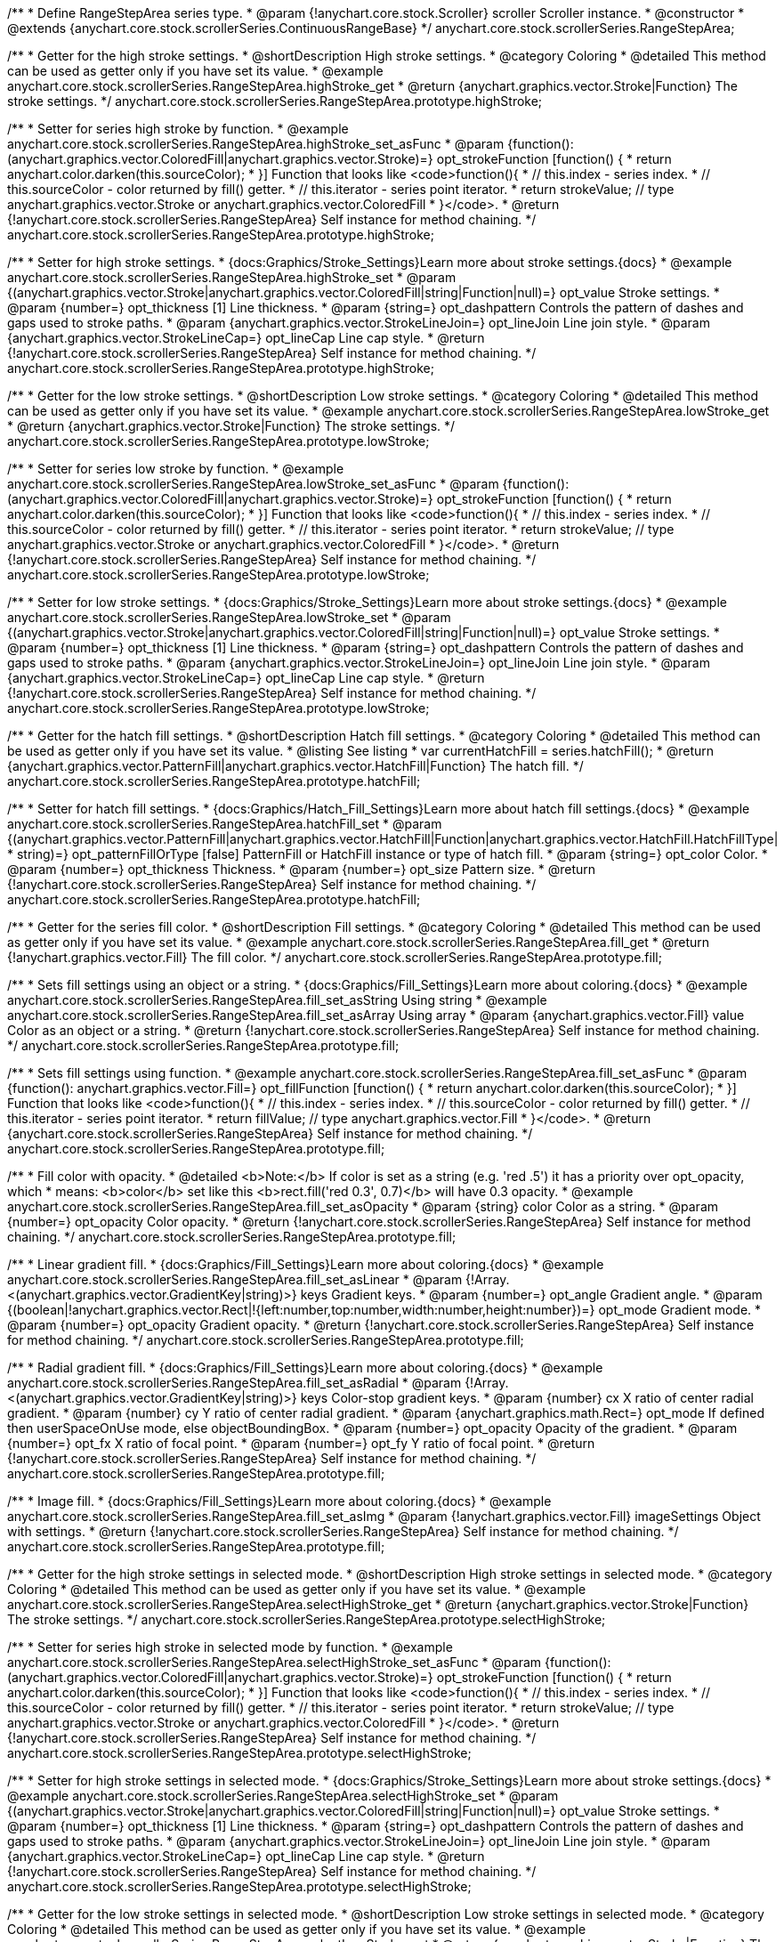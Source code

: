 /**
 * Define RangeStepArea series type.
 * @param {!anychart.core.stock.Scroller} scroller Scroller instance.
 * @constructor
 * @extends {anychart.core.stock.scrollerSeries.ContinuousRangeBase}
 */
anychart.core.stock.scrollerSeries.RangeStepArea;


//----------------------------------------------------------------------------------------------------------------------
//
//  anychart.core.stock.scrollerSeries.RangeStepArea.prototype.highStroke
//
//----------------------------------------------------------------------------------------------------------------------

/**
 * Getter for the high stroke settings.
 * @shortDescription High stroke settings.
 * @category Coloring
 * @detailed This method can be used as getter only if you have set its value.
 * @example anychart.core.stock.scrollerSeries.RangeStepArea.highStroke_get
 * @return {anychart.graphics.vector.Stroke|Function} The stroke settings.
 */
anychart.core.stock.scrollerSeries.RangeStepArea.prototype.highStroke;

/**
 * Setter for series high stroke by function.
 * @example anychart.core.stock.scrollerSeries.RangeStepArea.highStroke_set_asFunc
 * @param {function():(anychart.graphics.vector.ColoredFill|anychart.graphics.vector.Stroke)=} opt_strokeFunction [function() {
 *  return anychart.color.darken(this.sourceColor);
 * }] Function that looks like <code>function(){
 *    // this.index - series index.
 *    // this.sourceColor - color returned by fill() getter.
 *    // this.iterator - series point iterator.
 *    return strokeValue; // type anychart.graphics.vector.Stroke or anychart.graphics.vector.ColoredFill
 * }</code>.
 * @return {!anychart.core.stock.scrollerSeries.RangeStepArea} Self instance for method chaining.
 */
anychart.core.stock.scrollerSeries.RangeStepArea.prototype.highStroke;

/**
 * Setter for high stroke settings.
 * {docs:Graphics/Stroke_Settings}Learn more about stroke settings.{docs}
 * @example anychart.core.stock.scrollerSeries.RangeStepArea.highStroke_set
 * @param {(anychart.graphics.vector.Stroke|anychart.graphics.vector.ColoredFill|string|Function|null)=} opt_value Stroke settings.
 * @param {number=} opt_thickness [1] Line thickness.
 * @param {string=} opt_dashpattern Controls the pattern of dashes and gaps used to stroke paths.
 * @param {anychart.graphics.vector.StrokeLineJoin=} opt_lineJoin Line join style.
 * @param {anychart.graphics.vector.StrokeLineCap=} opt_lineCap Line cap style.
 * @return {!anychart.core.stock.scrollerSeries.RangeStepArea} Self instance for method chaining.
 */
anychart.core.stock.scrollerSeries.RangeStepArea.prototype.highStroke;


//----------------------------------------------------------------------------------------------------------------------
//
//  anychart.core.stock.scrollerSeries.RangeStepArea.prototype.lowStroke
//
//----------------------------------------------------------------------------------------------------------------------

/**
 * Getter for the low stroke settings.
 * @shortDescription Low stroke settings.
 * @category Coloring
 * @detailed This method can be used as getter only if you have set its value.
 * @example anychart.core.stock.scrollerSeries.RangeStepArea.lowStroke_get
 * @return {anychart.graphics.vector.Stroke|Function} The stroke settings.
 */
anychart.core.stock.scrollerSeries.RangeStepArea.prototype.lowStroke;

/**
 * Setter for series low stroke by function.
 * @example anychart.core.stock.scrollerSeries.RangeStepArea.lowStroke_set_asFunc
 * @param {function():(anychart.graphics.vector.ColoredFill|anychart.graphics.vector.Stroke)=} opt_strokeFunction [function() {
 *  return anychart.color.darken(this.sourceColor);
 * }] Function that looks like <code>function(){
 *    // this.index - series index.
 *    // this.sourceColor - color returned by fill() getter.
 *    // this.iterator - series point iterator.
 *    return strokeValue; // type anychart.graphics.vector.Stroke or anychart.graphics.vector.ColoredFill
 * }</code>.
 * @return {!anychart.core.stock.scrollerSeries.RangeStepArea} Self instance for method chaining.
 */
anychart.core.stock.scrollerSeries.RangeStepArea.prototype.lowStroke;

/**
 * Setter for low stroke settings.
 * {docs:Graphics/Stroke_Settings}Learn more about stroke settings.{docs}
 * @example anychart.core.stock.scrollerSeries.RangeStepArea.lowStroke_set
 * @param {(anychart.graphics.vector.Stroke|anychart.graphics.vector.ColoredFill|string|Function|null)=} opt_value Stroke settings.
 * @param {number=} opt_thickness [1] Line thickness.
 * @param {string=} opt_dashpattern Controls the pattern of dashes and gaps used to stroke paths.
 * @param {anychart.graphics.vector.StrokeLineJoin=} opt_lineJoin Line join style.
 * @param {anychart.graphics.vector.StrokeLineCap=} opt_lineCap Line cap style.
 * @return {!anychart.core.stock.scrollerSeries.RangeStepArea} Self instance for method chaining.
 */
anychart.core.stock.scrollerSeries.RangeStepArea.prototype.lowStroke;


//----------------------------------------------------------------------------------------------------------------------
//
//  anychart.core.stock.scrollerSeries.RangeStepArea.prototype.hatchFill
//
//----------------------------------------------------------------------------------------------------------------------

/**
 * Getter for the hatch fill settings.
 * @shortDescription Hatch fill settings.
 * @category Coloring
 * @detailed This method can be used as getter only if you have set its value.
 * @listing See listing
 * var currentHatchFill = series.hatchFill();
 * @return {anychart.graphics.vector.PatternFill|anychart.graphics.vector.HatchFill|Function} The hatch fill.
 */
anychart.core.stock.scrollerSeries.RangeStepArea.prototype.hatchFill;

/**
 * Setter for hatch fill settings.
 * {docs:Graphics/Hatch_Fill_Settings}Learn more about hatch fill settings.{docs}
 * @example anychart.core.stock.scrollerSeries.RangeStepArea.hatchFill_set
 * @param {(anychart.graphics.vector.PatternFill|anychart.graphics.vector.HatchFill|Function|anychart.graphics.vector.HatchFill.HatchFillType|
 * string)=} opt_patternFillOrType [false] PatternFill or HatchFill instance or type of hatch fill.
 * @param {string=} opt_color Color.
 * @param {number=} opt_thickness Thickness.
 * @param {number=} opt_size Pattern size.
 * @return {!anychart.core.stock.scrollerSeries.RangeStepArea} Self instance for method chaining.
 */
anychart.core.stock.scrollerSeries.RangeStepArea.prototype.hatchFill;


//----------------------------------------------------------------------------------------------------------------------
//
//  anychart.core.stock.scrollerSeries.RangeStepArea.prototype.fill
//
//----------------------------------------------------------------------------------------------------------------------

/**
 * Getter for the series fill color.
 * @shortDescription Fill settings.
 * @category Coloring
 * @detailed This method can be used as getter only if you have set its value.
 * @example anychart.core.stock.scrollerSeries.RangeStepArea.fill_get
 * @return {!anychart.graphics.vector.Fill} The fill color.
 */
anychart.core.stock.scrollerSeries.RangeStepArea.prototype.fill;

/**
 * Sets fill settings using an object or a string.
 * {docs:Graphics/Fill_Settings}Learn more about coloring.{docs}
 * @example anychart.core.stock.scrollerSeries.RangeStepArea.fill_set_asString Using string
 * @example anychart.core.stock.scrollerSeries.RangeStepArea.fill_set_asArray Using array
 * @param {anychart.graphics.vector.Fill} value Color as an object or a string.
 * @return {!anychart.core.stock.scrollerSeries.RangeStepArea} Self instance for method chaining.
 */
anychart.core.stock.scrollerSeries.RangeStepArea.prototype.fill;

/**
 * Sets fill settings using function.
 * @example anychart.core.stock.scrollerSeries.RangeStepArea.fill_set_asFunc
 * @param {function(): anychart.graphics.vector.Fill=} opt_fillFunction [function() {
 *  return anychart.color.darken(this.sourceColor);
 * }] Function that looks like <code>function(){
 *    // this.index - series index.
 *    // this.sourceColor - color returned by fill() getter.
 *    // this.iterator - series point iterator.
 *    return fillValue; // type anychart.graphics.vector.Fill
 * }</code>.
 * @return {anychart.core.stock.scrollerSeries.RangeStepArea} Self instance for method chaining.
 */
anychart.core.stock.scrollerSeries.RangeStepArea.prototype.fill;

/**
 * Fill color with opacity.
 * @detailed <b>Note:</b> If color is set as a string (e.g. 'red .5') it has a priority over opt_opacity, which
 * means: <b>color</b> set like this <b>rect.fill('red 0.3', 0.7)</b> will have 0.3 opacity.
 * @example anychart.core.stock.scrollerSeries.RangeStepArea.fill_set_asOpacity
 * @param {string} color Color as a string.
 * @param {number=} opt_opacity Color opacity.
 * @return {!anychart.core.stock.scrollerSeries.RangeStepArea} Self instance for method chaining.
 */
anychart.core.stock.scrollerSeries.RangeStepArea.prototype.fill;

/**
 * Linear gradient fill.
 * {docs:Graphics/Fill_Settings}Learn more about coloring.{docs}
 * @example anychart.core.stock.scrollerSeries.RangeStepArea.fill_set_asLinear
 * @param {!Array.<(anychart.graphics.vector.GradientKey|string)>} keys Gradient keys.
 * @param {number=} opt_angle Gradient angle.
 * @param {(boolean|!anychart.graphics.vector.Rect|!{left:number,top:number,width:number,height:number})=} opt_mode Gradient mode.
 * @param {number=} opt_opacity Gradient opacity.
 * @return {!anychart.core.stock.scrollerSeries.RangeStepArea} Self instance for method chaining.
 */
anychart.core.stock.scrollerSeries.RangeStepArea.prototype.fill;

/**
 * Radial gradient fill.
 * {docs:Graphics/Fill_Settings}Learn more about coloring.{docs}
 * @example anychart.core.stock.scrollerSeries.RangeStepArea.fill_set_asRadial
 * @param {!Array.<(anychart.graphics.vector.GradientKey|string)>} keys Color-stop gradient keys.
 * @param {number} cx X ratio of center radial gradient.
 * @param {number} cy Y ratio of center radial gradient.
 * @param {anychart.graphics.math.Rect=} opt_mode If defined then userSpaceOnUse mode, else objectBoundingBox.
 * @param {number=} opt_opacity Opacity of the gradient.
 * @param {number=} opt_fx X ratio of focal point.
 * @param {number=} opt_fy Y ratio of focal point.
 * @return {!anychart.core.stock.scrollerSeries.RangeStepArea} Self instance for method chaining.
 */
anychart.core.stock.scrollerSeries.RangeStepArea.prototype.fill;

/**
 * Image fill.
 * {docs:Graphics/Fill_Settings}Learn more about coloring.{docs}
 * @example anychart.core.stock.scrollerSeries.RangeStepArea.fill_set_asImg
 * @param {!anychart.graphics.vector.Fill} imageSettings Object with settings.
 * @return {!anychart.core.stock.scrollerSeries.RangeStepArea} Self instance for method chaining.
 */
anychart.core.stock.scrollerSeries.RangeStepArea.prototype.fill;


//----------------------------------------------------------------------------------------------------------------------
//
//  anychart.core.stock.scrollerSeries.RangeStepArea.prototype.selectHighStroke
//
//----------------------------------------------------------------------------------------------------------------------

/**
 * Getter for the high stroke settings in selected mode.
 * @shortDescription High stroke settings in selected mode.
 * @category Coloring
 * @detailed This method can be used as getter only if you have set its value.
 * @example anychart.core.stock.scrollerSeries.RangeStepArea.selectHighStroke_get
 * @return {anychart.graphics.vector.Stroke|Function} The stroke settings.
 */
anychart.core.stock.scrollerSeries.RangeStepArea.prototype.selectHighStroke;

/**
 * Setter for series high stroke in selected mode by function.
 * @example anychart.core.stock.scrollerSeries.RangeStepArea.selectHighStroke_set_asFunc
 * @param {function():(anychart.graphics.vector.ColoredFill|anychart.graphics.vector.Stroke)=} opt_strokeFunction [function() {
 *  return anychart.color.darken(this.sourceColor);
 * }] Function that looks like <code>function(){
 *    // this.index - series index.
 *    // this.sourceColor - color returned by fill() getter.
 *    // this.iterator - series point iterator.
 *    return strokeValue; // type anychart.graphics.vector.Stroke or anychart.graphics.vector.ColoredFill
 * }</code>.
 * @return {!anychart.core.stock.scrollerSeries.RangeStepArea} Self instance for method chaining.
 */
anychart.core.stock.scrollerSeries.RangeStepArea.prototype.selectHighStroke;

/**
 * Setter for high stroke settings in selected mode.
 * {docs:Graphics/Stroke_Settings}Learn more about stroke settings.{docs}
 * @example anychart.core.stock.scrollerSeries.RangeStepArea.selectHighStroke_set
 * @param {(anychart.graphics.vector.Stroke|anychart.graphics.vector.ColoredFill|string|Function|null)=} opt_value Stroke settings.
 * @param {number=} opt_thickness [1] Line thickness.
 * @param {string=} opt_dashpattern Controls the pattern of dashes and gaps used to stroke paths.
 * @param {anychart.graphics.vector.StrokeLineJoin=} opt_lineJoin Line join style.
 * @param {anychart.graphics.vector.StrokeLineCap=} opt_lineCap Line cap style.
 * @return {!anychart.core.stock.scrollerSeries.RangeStepArea} Self instance for method chaining.
 */
anychart.core.stock.scrollerSeries.RangeStepArea.prototype.selectHighStroke;


//----------------------------------------------------------------------------------------------------------------------
//
//  anychart.core.stock.scrollerSeries.RangeStepArea.prototype.selectLowStroke
//
//----------------------------------------------------------------------------------------------------------------------

/**
 * Getter for the low stroke settings in selected mode.
 * @shortDescription Low stroke settings in selected mode.
 * @category Coloring
 * @detailed This method can be used as getter only if you have set its value.
 * @example anychart.core.stock.scrollerSeries.RangeStepArea.selectLowStroke_get
 * @return {anychart.graphics.vector.Stroke|Function} The stroke settings.
 */
anychart.core.stock.scrollerSeries.RangeStepArea.prototype.selectLowStroke;

/**
 * Setter for series low stroke in selected mode by function.
 * @example anychart.core.stock.scrollerSeries.RangeStepArea.selectLowStroke_set_asFunc
 * @param {function():(anychart.graphics.vector.ColoredFill|anychart.graphics.vector.Stroke)=} opt_strokeFunction [function() {
 *  return anychart.color.darken(this.sourceColor);
 * }] Function that looks like <code>function(){
 *    // this.index - series index.
 *    // this.sourceColor - color returned by fill() getter.
 *    // this.iterator - series point iterator.
 *    return strokeValue; // type anychart.graphics.vector.Stroke or anychart.graphics.vector.ColoredFill
 * }</code>.
 * @return {!anychart.core.stock.scrollerSeries.RangeStepArea} Self instance for method chaining.
 */
anychart.core.stock.scrollerSeries.RangeStepArea.prototype.selectLowStroke;

/**
 * Setter for low stroke settings in selected mode.
 * {docs:Graphics/Stroke_Settings}Learn more about stroke settings.{docs}
 * @example anychart.core.stock.scrollerSeries.RangeStepArea.selectLowStroke_set
 * @param {(anychart.graphics.vector.Stroke|anychart.graphics.vector.ColoredFill|string|Function|null)=} opt_value Stroke settings.
 * @param {number=} opt_thickness [1] Line thickness.
 * @param {string=} opt_dashpattern Controls the pattern of dashes and gaps used to stroke paths.
 * @param {anychart.graphics.vector.StrokeLineJoin=} opt_lineJoin Line join style.
 * @param {anychart.graphics.vector.StrokeLineCap=} opt_lineCap Line cap style.
 * @return {!anychart.core.stock.scrollerSeries.RangeStepArea} Self instance for method chaining.
 */
anychart.core.stock.scrollerSeries.RangeStepArea.prototype.selectLowStroke;


//----------------------------------------------------------------------------------------------------------------------
//
//  anychart.core.stock.scrollerSeries.RangeStepArea.prototype.selectHatchFill
//
//----------------------------------------------------------------------------------------------------------------------

/**
 * Getter for the hatch fill settings in selected mode.
 * @shortDescription Hatch fill settings in selected mode.
 * @category Coloring
 * @detailed This method can be used as getter only if you have set its value.
 * @listing See listing
 * var currentSelectHatchFill = series.selectHatchFill();
 * @return {anychart.graphics.vector.PatternFill|anychart.graphics.vector.HatchFill|Function} The hatch fill.
 */
anychart.core.stock.scrollerSeries.RangeStepArea.prototype.selectHatchFill;

/**
 * Setter for hatch fill settings in selected mode.
 * {docs:Graphics/Hatch_Fill_Settings}Learn more about hatch fill settings.{docs}
 * @example anychart.core.stock.scrollerSeries.RangeStepArea.selectHatchFill_set
 * @param {(anychart.graphics.vector.PatternFill|anychart.graphics.vector.HatchFill|Function|anychart.graphics.vector.HatchFill.HatchFillType|
 * string)=} opt_patternFillOrType [false] PatternFill or HatchFill instance or type of hatch fill.
 * @param {string=} opt_color Color.
 * @param {number=} opt_thickness Thickness.
 * @param {number=} opt_size Pattern size.
 * @return {!anychart.core.stock.scrollerSeries.RangeStepArea} Self instance for method chaining.
 */
anychart.core.stock.scrollerSeries.RangeStepArea.prototype.selectHatchFill;


//----------------------------------------------------------------------------------------------------------------------
//
//  anychart.core.stock.scrollerSeries.RangeStepArea.prototype.selectFill
//
//----------------------------------------------------------------------------------------------------------------------

/**
 * Getter for the series fill color in selected mode.
 * @shortDescription Fill settings in selected mode.
 * @category Coloring
 * @detailed This method can be used as getter only if you have set its value.
 * @example anychart.core.stock.scrollerSeries.RangeStepArea.selectFill_get
 * @return {!anychart.graphics.vector.Fill} The fill color.
 */
anychart.core.stock.scrollerSeries.RangeStepArea.prototype.selectFill;

/**
 * Sets fill settings in selected mode using an array or a string.
 * {docs:Graphics/Fill_Settings}Learn more about coloring.{docs}
 * @example anychart.core.stock.scrollerSeries.RangeStepArea.selectFill_set_asString Using string
 * @example anychart.core.stock.scrollerSeries.RangeStepArea.selectFill_set_asArray Using array
 * @param {anychart.graphics.vector.Fill} value Color as an object or a string.
 * @return {!anychart.core.stock.scrollerSeries.RangeStepArea} Self instance for method chaining.
 */
anychart.core.stock.scrollerSeries.RangeStepArea.prototype.selectFill;

/**
 * Sets fill settings in selected mode using function.
 * @example anychart.core.stock.scrollerSeries.RangeStepArea.selectFill_set_asFunc
 * @param {function(): anychart.graphics.vector.Fill=} opt_fillFunction [function() {
 *  return anychart.color.darken(this.sourceColor);
 * }] Function that looks like <code>function(){
 *    // this.index - series index.
 *    // this.sourceColor - color returned by fill() getter.
 *    // this.iterator - series point iterator.
 *    return fillValue; // type anychart.graphics.vector.Fill
 * }</code>.
 * @return {anychart.core.stock.scrollerSeries.RangeStepArea} Self instance for method chaining.
 */
anychart.core.stock.scrollerSeries.RangeStepArea.prototype.selectFill;

/**
 * Fill color in selected mode with opacity.
 * @detailed <b>Note:</b> If color is set as a string (e.g. 'red .5') it has a priority over opt_opacity, which
 * means: <b>color</b> set like this <b>rect.fill('red 0.3', 0.7)</b> will have 0.3 opacity.
 * @example anychart.core.stock.scrollerSeries.RangeStepArea.selectFill_set_asOpacity
 * @param {string} color Color as a string.
 * @param {number=} opt_opacity Color opacity.
 * @return {!anychart.core.stock.scrollerSeries.RangeStepArea} Self instance for method chaining.
 */
anychart.core.stock.scrollerSeries.RangeStepArea.prototype.selectFill;

/**
 * Linear gradient fill in selected mode.
 * {docs:Graphics/Fill_Settings}Learn more about coloring.{docs}
 * @example anychart.core.stock.scrollerSeries.RangeStepArea.selectFill_set_asLinear
 * @param {!Array.<(anychart.graphics.vector.GradientKey|string)>} keys Gradient keys.
 * @param {number=} opt_angle Gradient angle.
 * @param {(boolean|!anychart.graphics.vector.Rect|!{left:number,top:number,width:number,height:number})=} opt_mode Gradient mode.
 * @param {number=} opt_opacity Gradient opacity.
 * @return {!anychart.core.stock.scrollerSeries.RangeStepArea} Self instance for method chaining.
 */
anychart.core.stock.scrollerSeries.RangeStepArea.prototype.selectFill;

/**
 * Radial gradient fill in selected mode.
 * {docs:Graphics/Fill_Settings}Learn more about coloring.{docs}
 * @example anychart.core.stock.scrollerSeries.RangeStepArea.selectFill_set_asRadial
 * @param {!Array.<(anychart.graphics.vector.GradientKey|string)>} keys Color-stop gradient keys.
 * @param {number} cx X ratio of center radial gradient.
 * @param {number} cy Y ratio of center radial gradient.
 * @param {anychart.graphics.math.Rect=} opt_mode If defined then userSpaceOnUse mode, else objectBoundingBox.
 * @param {number=} opt_opacity Opacity of the gradient.
 * @param {number=} opt_fx X ratio of focal point.
 * @param {number=} opt_fy Y ratio of focal point.
 * @return {!anychart.core.stock.scrollerSeries.RangeStepArea} Self instance for method chaining.
 */
anychart.core.stock.scrollerSeries.RangeStepArea.prototype.selectFill;

/**
 * Image fill in selected mode.
 * {docs:Graphics/Fill_Settings}Learn more about coloring.{docs}
 * @example anychart.core.stock.scrollerSeries.RangeStepArea.selectFill_set_asImg
 * @param {!anychart.graphics.vector.Fill} imageSettings Object with settings.
 * @return {!anychart.core.stock.scrollerSeries.RangeStepArea} Self instance for method chaining.
 */
anychart.core.stock.scrollerSeries.RangeStepArea.prototype.selectFill;

/** @inheritDoc */
anychart.core.stock.scrollerSeries.RangeStepArea.prototype.connectMissingPoints;

/** @inheritDoc */
anychart.core.stock.scrollerSeries.RangeStepArea.prototype.xPointPosition;

/** @inheritDoc */
anychart.core.stock.scrollerSeries.RangeStepArea.prototype.clip;

/** @inheritDoc */
anychart.core.stock.scrollerSeries.RangeStepArea.prototype.xScale;

/** @inheritDoc */
anychart.core.stock.scrollerSeries.RangeStepArea.prototype.yScale;

/** @inheritDoc */
anychart.core.stock.scrollerSeries.RangeStepArea.prototype.error;

/** @inheritDoc */
anychart.core.stock.scrollerSeries.RangeStepArea.prototype.data;

/** @inheritDoc */
anychart.core.stock.scrollerSeries.RangeStepArea.prototype.meta;

/** @inheritDoc */
anychart.core.stock.scrollerSeries.RangeStepArea.prototype.name;

/** @inheritDoc */
anychart.core.stock.scrollerSeries.RangeStepArea.prototype.tooltip;

/** @inheritDoc */
anychart.core.stock.scrollerSeries.RangeStepArea.prototype.legendItem;

/** @inheritDoc */
anychart.core.stock.scrollerSeries.RangeStepArea.prototype.color;

/** @inheritDoc */
anychart.core.stock.scrollerSeries.RangeStepArea.prototype.hover;

/** @inheritDoc */
anychart.core.stock.scrollerSeries.RangeStepArea.prototype.unhover;

/** @inheritDoc */
anychart.core.stock.scrollerSeries.RangeStepArea.prototype.select;

/** @inheritDoc */
anychart.core.stock.scrollerSeries.RangeStepArea.prototype.unselect;

/** @inheritDoc */
anychart.core.stock.scrollerSeries.RangeStepArea.prototype.selectionMode;

/** @inheritDoc */
anychart.core.stock.scrollerSeries.RangeStepArea.prototype.allowPointsSelect;

/** @inheritDoc */
anychart.core.stock.scrollerSeries.RangeStepArea.prototype.bounds;

/** @inheritDoc */
anychart.core.stock.scrollerSeries.RangeStepArea.prototype.left;

/** @inheritDoc */
anychart.core.stock.scrollerSeries.RangeStepArea.prototype.right;

/** @inheritDoc */
anychart.core.stock.scrollerSeries.RangeStepArea.prototype.top;

/** @inheritDoc */
anychart.core.stock.scrollerSeries.RangeStepArea.prototype.bottom;

/** @inheritDoc */
anychart.core.stock.scrollerSeries.RangeStepArea.prototype.width;

/** @inheritDoc */
anychart.core.stock.scrollerSeries.RangeStepArea.prototype.height;

/** @inheritDoc */
anychart.core.stock.scrollerSeries.RangeStepArea.prototype.minWidth;

/** @inheritDoc */
anychart.core.stock.scrollerSeries.RangeStepArea.prototype.minHeight;

/** @inheritDoc */
anychart.core.stock.scrollerSeries.RangeStepArea.prototype.maxWidth;

/** @inheritDoc */
anychart.core.stock.scrollerSeries.RangeStepArea.prototype.maxHeight;

/** @inheritDoc */
anychart.core.stock.scrollerSeries.RangeStepArea.prototype.getPixelBounds;

/** @inheritDoc */
anychart.core.stock.scrollerSeries.RangeStepArea.prototype.zIndex;

/** @inheritDoc */
anychart.core.stock.scrollerSeries.RangeStepArea.prototype.enabled;

/** @inheritDoc */
anychart.core.stock.scrollerSeries.RangeStepArea.prototype.print;

/** @inheritDoc */
anychart.core.stock.scrollerSeries.RangeStepArea.prototype.saveAsPNG;

/** @inheritDoc */
anychart.core.stock.scrollerSeries.RangeStepArea.prototype.saveAsJPG;

/** @inheritDoc */
anychart.core.stock.scrollerSeries.RangeStepArea.prototype.saveAsPDF;

/** @inheritDoc */
anychart.core.stock.scrollerSeries.RangeStepArea.prototype.saveAsSVG;

/** @inheritDoc */
anychart.core.stock.scrollerSeries.RangeStepArea.prototype.toSVG;

/** @inheritDoc */
anychart.core.stock.scrollerSeries.RangeStepArea.prototype.listen;

/** @inheritDoc */
anychart.core.stock.scrollerSeries.RangeStepArea.prototype.listenOnce;

/** @inheritDoc */
anychart.core.stock.scrollerSeries.RangeStepArea.prototype.unlisten;

/** @inheritDoc */
anychart.core.stock.scrollerSeries.RangeStepArea.prototype.unlistenByKey;

/** @inheritDoc */
anychart.core.stock.scrollerSeries.RangeStepArea.prototype.removeAllListeners;

/** @inheritDoc */
anychart.core.stock.scrollerSeries.RangeStepArea.prototype.id;

/** @inheritDoc */
anychart.core.stock.scrollerSeries.RangeStepArea.prototype.transformX;

/** @inheritDoc */
anychart.core.stock.scrollerSeries.RangeStepArea.prototype.transformY;

/** @inheritDoc */
anychart.core.stock.scrollerSeries.RangeStepArea.prototype.getPixelPointWidth;

/** @inheritDoc */
anychart.core.stock.scrollerSeries.RangeStepArea.prototype.getPoint;


